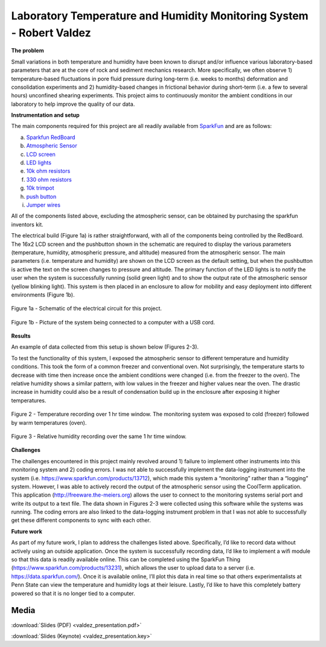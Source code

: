 .. _valdez_robert_2016:

Laboratory Temperature and Humidity Monitoring System - Robert Valdez
=====================================================================

**The problem**

Small variations in both temperature and humidity have been known to disrupt
and/or influence various laboratory-based parameters that are at the core of
rock and sediment mechanics research. More specifically, we often observe 1)
temperature-based fluctuations in pore fluid pressure during long-term (i.e.
weeks to months) deformation and consolidation experiments and 2) humidity-based
changes in frictional behavior during short-term (i.e. a few to several hours)
unconfined shearing experiments. This project aims to continuously monitor the
ambient conditions in our laboratory to help improve the quality of our data.

**Instrumentation and setup**

The main components required for this project are all readily available from
`SparkFun <https://www.sparkfun.com>`_ and are as follows:

a.	`Sparkfun RedBoard <https://www.sparkfun.com/products/12757>`_
b.	`Atmospheric Sensor <https://www.sparkfun.com/products/13676>`_
c.	`LCD screen <https://www.sparkfun.com/products/709>`_
d.	`LED lights <https://www.sparkfun.com/products/12062>`_
e.	`10k ohm resistors <https://www.sparkfun.com/products/11508>`_
f.	`330 ohm resistors <https://www.sparkfun.com/products/11507>`_
g.	`10k trimpot <https://www.sparkfun.com/products/9806>`_
h.	`push button <https://www.sparkfun.com/products/12992>`_
i.	`Jumper wires <https://www.sparkfun.com/products/11026>`_

All of the components listed above, excluding the atmospheric sensor, can be
obtained by purchasing the sparkfun inventors kit.

The electrical build (Figure 1a) is rather straightforward, with all of the
components being controlled by the RedBoard. The 16x2 LCD screen and the
pushbutton shown in the schematic are required to display the various parameters
(temperature, humidity, atmospheric pressure, and altitude) measured from the
atmospheric sensor.  The main parameters (i.e. temperature and humidity) are
shown on the LCD screen as the default setting, but when the pushbutton is
active the text on the screen changes to pressure and altitude. The primary
function of the LED lights is to notify the user when the system is successfully
running (solid green light) and to show the output rate of the atmospheric
sensor (yellow blinking light). This system is then placed in an enclosure to
allow for mobility and easy deployment into different environments (Figure 1b).

.. figure:: ./images/Fig1a.png
   :align: center
   :scale: 100 %

   Figure 1a - Schematic of the electrical circuit for this project.


.. figure:: ./images/Fig1b.png
  :align: center
  :scale: 100 %

  Figure 1b - Picture of the system being connected to a computer with a USB cord.


**Results**

An example of data collected from this setup is shown below (Figures 2-3).

To test the functionality of this system, I exposed the atmospheric sensor to
different temperature and humidity conditions. This took the form of a common
freezer and conventional oven. Not surprisingly, the temperature starts to
decrease with time then increase once the ambient conditions were changed (i.e.
from the freezer to the oven). The relative humidity shows a similar pattern,
with low values in the freezer and higher values near the oven. The drastic
increase in humidity could also be a result of condensation build up in the
enclosure after exposing it higher temperatures.

.. figure:: ./images/Fig2.png
  :align: center
  :scale: 100 %

  Figure 2 - Temperature recording over 1 hr time window. The monitoring system was exposed to cold (freezer) followed by warm temperatures (oven).


.. figure:: ./images/Fig3.png
  :align: center
  :scale: 100 %

  Figure 3 - Relative humidity recording over the same 1 hr time window.

**Challenges**

The challenges encountered in this project mainly revolved around 1) failure to
implement other instruments into this monitoring system and 2) coding errors. I
was not able to successfully implement the data-logging instrument into the
system (i.e. https://www.sparkfun.com/products/13712), which made this system a
“monitoring” rather than a “logging” system. However, I was able to actively
record the output of the atmospheric sensor using the CoolTerm application. This
application (http://freeware.the-meiers.org) allows the user to connect to the
monitoring systems serial port and write its output to a text file. The data
shown in Figures 2-3 were collected using this software while the systems was
running.  The coding errors are also linked to the data-logging instrument
problem in that I was not able to successfully get these different components to
sync with each other.

**Future work**

As part of my future work, I plan to address the challenges listed above.
Specifically, I’d like to record data without actively using an outside
application. Once the system is successfully recording data, I’d like to
implement a wifi module so that this data is readily available online. This can
be completed using the SparkFun Thing (https://www.sparkfun.com/products/13231),
which allows the user to upload data to a server (i.e.
https://data.sparkfun.com/). Once it is available online, I’ll plot this data in
real time so that others experimentalists at Penn State can view the temperature
and humidity logs at their leisure. Lastly, I’d like to have this completely
battery powered so that it is no longer tied to a computer.

Media
-----
:download:`Slides (PDF) <valdez_presentation.pdf>`

:download:`Slides (Keynote) <valdez_presentation.key>`

.. raw:: html

 <div style="margin-top:10px;">
 <iframe width="560" height="315" src="https://www.youtube.com/embed/XbewWOvOvog" frameborder="0" allowfullscreen>
 </iframe>
 </div>
